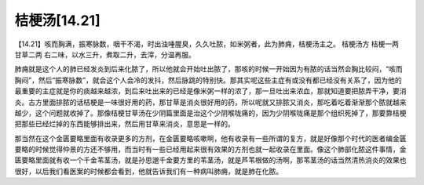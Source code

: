 桔梗汤[14.21]
==================

【14.21】咳而胸满，振寒脉数，咽干不渴，时出浊唾腥臭，久久吐脓，如米粥者，此为肺痈，桔梗汤主之。
桔梗汤方
桔梗一两  甘草二两
右二味，以水三升，煮取二升，去滓，分温再服。
 
肺痈就是这个人的肺已经发炎到后来化脓了，所以他就会开始吐出脓了，那咳的时候一开始因为有脓的话当然会胸比较闷，“咳而胸闷”，然后“振寒脉数”，就会这个人会冷的发抖，然后脉跳的特别快。那其实呢这些主症有或没有都已经没有关系了，因为他的最重要的主症就是你的痰越来越浓，到后来吐出来的已经是像米粥一样的浓了，那一旦吐出来浓血，那就知道要把脓弄干净，要消炎。古方里面排脓的话桔梗是一味很好用的药，那甘草是消炎很好用的药，所以呢就又排脓又消炎，那吃着吃着渐渐那个脓就越来越少，这个问题就收掉了。那像桔梗甘草汤在少阴篇里面是治这个少阴喉咙痛的，因为少阴喉咙痛是那个组织死掉了，那要靠桔梗把那些已经烂掉的东西能够排出来，然后用甘草来消炎，意思是一样的。
 
那当然在这个金匮要略里面有收录更多的方剂，在金匮要略咳嗽啊，他有收录有一些所谓的复方，就是好像那个时代的医者编金匮要略的时候觉得仲景的方还不够用，而当时有一些已经用起来很有效果的方剂也就一起收录在里面。像这个肺部化脓这件事情，金匮要略里面就有收一个千金苇茎汤，就是孙思邈千金要方里的苇茎汤，就是芦苇根做的汤啊，那苇茎汤的话当然清热消炎的效果也很好，以后我们看医案的时候都会看到，他就告诉我们有一种病叫肺痈，就是肺在化脓。
